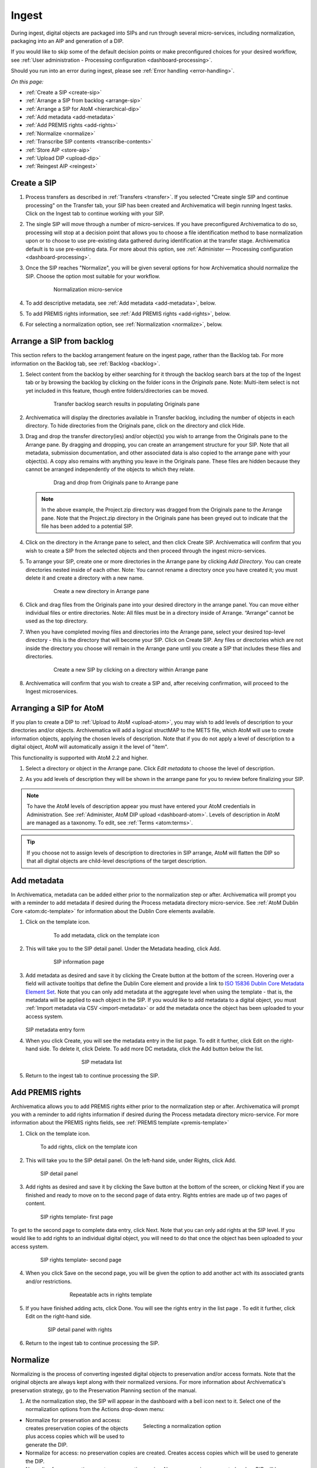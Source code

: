 .. _ingest:

======
Ingest
======

During ingest, digital objects are packaged into SIPs and run through several 
micro-services, including normalization, packaging into an AIP and generation of 
a DIP.

If you would like to skip some of the default decision points or make preconfigured 
choices for your desired workflow, see :ref:`User administration - Processing 
configuration <dashboard-processing>`.

Should you run into an error during ingest, please see :ref:`Error handling <error-handling>`.

*On this page:*

* :ref:`Create a SIP <create-sip>`
* :ref:`Arrange a SIP from backlog <arrange-sip>`
* :ref:`Arrange a SIP for AtoM <hierarchical-dip>`
* :ref:`Add metadata <add-metadata>`
* :ref:`Add PREMIS rights <add-rights>`
* :ref:`Normalize <normalize>`
* :ref:`Transcribe SIP contents <transcribe-contents>`
* :ref:`Store AIP <store-aip>`
* :ref:`Upload DIP <upload-dip>`
* :ref:`Reingest AIP <reingest>`


.. _create-sip:

Create a SIP
------------

#. Process transfers as described in :ref:`Transfers <transfer>`. If you selected
   "Create single SIP and continue processing" on the Transfer tab, your SIP has
   been created and Archivematica will begin running Ingest tasks. Click on the Ingest
   tab to continue working with your SIP.

#. The single SIP will move through a number of micro-services. If you have
   preconfigured Archivematica to do so, processing will stop at a decision point
   that allows you to choose a file identification method to base normalization
   upon or to choose to use pre-existing data gathered during identification at
   the transfer stage. Archivematica default is to use pre-existing data. For more
   about this option, see :ref:`Administer — Processing configuration <dashboard-processing>`.

#. Once the SIP reaches "Normalize", you will be given several options for how 
   Archivematica should normalize the SIP. Choose the option most suitable for 
   your workflow.

   .. figure:: images/Normalize1.*
      :align: center
      :figwidth: 80%
      :width: 100%
      :alt: Archivematica Normalization micro-service

      Normalization micro-service

#. To add descriptive metadata, see :ref:`Add metadata <add-metadata>`, below.

#. To add PREMIS rights information, see :ref:`Add PREMIS rights <add-rights>`, below.

#. For selecting a normalization option, see :ref:`Normalization <normalize>`, below.


.. _arrange-sip:

Arrange a SIP from backlog
--------------------------

This section refers to the backlog arrangement feature on the ingest page, rather
than the Backlog tab. For more information on the Backlog tab, see :ref:`Backlog <backlog>`.

#. Select content from the backlog by either searching for it through the backlog
   search bars at the top of the Ingest tab or by browsing the backlog by clicking
   on the folder icons in the *Originals* pane. Note: Multi-item select is not 
   yet included in this feature, though entire folders/directories can be moved.

   .. figure:: images/Ingest-panes.*
      :align: center
      :figwidth: 80%
      :width: 100%
      :alt: Transfer backlog search showing population of the Originals pane

      Transfer backlog search results in populating Originals pane

#. Archivematica will display the directories available in Transfer backlog, including the
   number of objects in each directory. To hide directories from the Originals pane,
   click on the directory and click Hide.

#. Drag and drop the transfer directory(ies) and/or object(s) you wish to arrange
   from the Originals pane to the Arrange pane. By dragging and dropping, you can
   create an arrangement structure for your SIP. Note that all metadata, submission
   documentation, and other associated data is also copied to the arrange pane with
   your object(s). A copy also remains with anything you leave in the Originals pane.
   These files are hidden because they cannot be arranged independently of the objects
   to which they relate.

   .. figure:: images/Backlog-arrange-pane.*
      :align: center
      :figwidth: 80%
      :width: 100%
      :alt: Dragging and dropping directories from Originals pane to Arrange pane

      Drag and drop from Originals pane to Arrange pane

   .. note::

      In the above example, the Project.zip directory was dragged from the Originals pane
      to the Arrange pane. Note that the Project.zip directory in the Originals pane
      has been greyed out to indicate that the file has been added to a potential
      SIP.

#. Click on the directory in the Arrange pane to select, and then click Create SIP.
   Archivematica will confirm that you wish to create a SIP from the selected objects
   and then proceed through the ingest micro-services.

#. To arrange your SIP, create one or more directories in the Arrange pane by clicking
   *Add Directory*. You can create directories nested inside of each other. Note: You
   cannot rename a directory once you have created it; you must delete it and create
   a directory with a new name.

   .. figure:: images/Arrange-new-directory.*
      :align: center
      :figwidth: 80%
      :width: 100%
      :alt: Creating a new directory in the Arrange pane

      Create a new directory in Arrange pane

#. Click and drag files from the Originals pane into your desired directory in the
   arrange panel. You can move either individual files or entire directories. Note:
   All files must be in a directory inside of Arrange. “Arrange” cannot be used as
   the top directory.

#. When you have completed moving files and directories into the Arrange pane, select
   your desired top-level directory - this is the directory that will become
   your SIP. Click on Create SIP. Any files or directories which are not inside
   the directory you choose will remain in the Arrange pane until you create a SIP
   that includes these files and directories.

   .. figure:: images/Create-SIP.*
      :align: center
      :figwidth: 80%
      :width: 100%
      :alt: Create a new SIP in Arrange pane

      Create a new SIP by clicking on a directory within Arrange pane

#. Archivematica will confirm that you wish to create a SIP and, after receiving
   confirmation, will proceed to the Ingest microservices.

.. _hierarchical-dip:

Arranging a SIP for AtoM
------------------------

If you plan to create a DIP to :ref:`Upload to AtoM <upload-atom>`, you may wish to add
levels of description to your directories and/or objects. Archivematica will add a logical
structMAP to the METS file, which AtoM will use to create information objects, applying the
chosen levels of description. Note that if you do not apply a level of description to a
digital object, AtoM will automatically assign it the level of "item".

This functionality is supported with AtoM 2.2 and higher.

#. Select a directory or object in the Arrange pane. Click *Edit metadata* to choose the
   level of description.

   .. image:: images/choose_lod.*
      :align: center
      :width: 80%
      :alt: Choosing the AtoM level of description

#. As you add levels of description they will be shown in the arrange pane for you
   to review before finalizing your SIP.

   .. image:: images/view_arrangement.*
      :align: center
      :width: 70%
      :alt: Viewing levels of description applied to SIP

.. note::

   To have the AtoM levels of description appear you must have entered your AtoM
   credentials in Administration. See :ref:`Administer, AtoM DIP upload <dashboard-atom>`.
   Levels of description in AtoM are managed as a taxonomy. To edit, see :ref:`Terms <atom:terms>`.

.. tip::

   If you choose not to assign levels of description to directories in SIP arrange,
   AtoM will flatten the DIP so that all digital objects are child-level descriptions
   of the target description.

.. _add-metadata:

Add metadata
------------

In Archivematica, metadata can be added either prior to the normalization step or after.
Archivematica will prompt you with a reminder to add metadata if desired during the
Process metadata directory micro-service. See :ref:`AtoM Dublin Core <atom:dc-template>`
for information about the Dublin Core elements available.

.. seealso::

    If you are importing lower-level metadata (i.e. metadata to be attached to 
    subdirectories and files within a SIP) see also:

    * :ref:`Transfer <transfer>`

    * :ref:`Import metadata <import-metadata>`


#. Click on the template icon.

   .. figure:: images/MetadataIcon1.*
      :align: center
      :figwidth: 80%
      :width: 100%
      :alt: Location of the template icon

      To add metadata, click on the template icon

#. This will take you to the SIP detail panel. Under the Metadata heading, click Add.

   .. figure:: images/SIPDetailPanel1.*
      :align: center
      :figwidth: 80%
      :width: 100%
      :alt: SIP information page

      SIP information page

#. Add metadata as desired and save it by clicking the Create button at the bottom
   of the screen. Hovering over a field will activate tooltips that define the Dublin
   Core element and provide a link to `ISO 15836 Dublin Core Metadata Element Set <http://dublincore.org/documents/dces/>`_.
   Note that you can only add metadata at the aggregate level when using the template
   - that is, the metadata will be applied to each object in the SIP. If you would
   like to add metadata to a digital object, you must :ref:`Import metadata via CSV <import-metadata>`
   or add the metadata once the object has been uploaded to your access system.

   .. figure:: images/Metadataform1.*
      :align: center
      :figwidth: 60%
      :width: 100%
      :alt: SIP metadata entry form

   SIP metadata entry form

#. When you click Create, you will see the metadata entry in the list page. To edit
   it further, click Edit on the right-hand side. To delete it, click Delete. To
   add more DC metadata, click the Add button below the list.

   .. figure:: images/Metadatalist1.*
      :align: center
      :figwidth: 60%
      :width: 100%
      :alt: SIP metadata list

      SIP metadata list

#. Return to the ingest tab to continue processing the SIP.

.. _add-rights:

Add PREMIS rights
-----------------

Archivematica allows you to add PREMIS rights either prior to the normalization step or
after. Archivematica will prompt you with a reminder to add rights information
if desired during the Process metadata directory micro-service. For more information about the
PREMIS rights fields, see :ref:`PREMIS template <premis-template>`

1. Click on the template icon.

.. figure:: images/MetadataIcon1.*
   :align: center
   :figwidth: 80%
   :width: 100%
   :alt: Location of the template icon

   To add rights, click on the template icon

2. This will take you to the SIP detail panel. On the left-hand side, under 
   Rights, click Add.

.. figure:: images/SIPDetailPanel1.*
   :align: center
   :figwidth: 80%
   :width: 100%
   :alt: SIP detail panel

   SIP detail panel

3. Add rights as desired and save it by clicking the Save button at the bottom 
   of the screen, or clicking Next if you are finished and ready to move on to the 
   second page of data entry. Rights entries are made up of two pages of content.

.. figure:: images/CopyrightNext.*
   :align: center
   :figwidth: 80%
   :width: 100%
   :alt: SIP rights template- first page

   SIP rights template- first page

To get to the second page to complete data entry, click Next. Note
that you can only add rights at the SIP level. If you would like to add rights
to an individual digital object, you will need to do that once the object has
been uploaded to your access system.

.. figure:: images/RightsPg2AddAct.*
   :align: center
   :figwidth: 80%
   :width: 100%
   :alt: SIP rights template- second page

   SIP rights template- second page


4. When you click Save on the second page, you will be given the option to add 
   another act with its associated grants and/or restrictions.

.. figure:: images/Createnewgrant.*
   :align: center
   :figwidth: 60%
   :width: 100%
   :alt: Button to repeat acts in rights template

   Repeatable acts in rights template

5. If you have finished adding acts, click Done. You will see the rights entry 
   in the list page . To edit it further, click Edit on the right-hand side.

.. figure:: images/RightsPanelwRights.*
   :align: center
   :figwidth: 75%
   :width: 100%
   :alt: SIP detail panel with rights

   SIP detail panel with rights

6. Return to the ingest tab to continue processing the SIP.


.. _normalize:

Normalize
---------

Normalizing is the process of converting ingested digital objects to
preservation and/or access formats. Note that the original objects are always
kept along with their normalized versions. For more information about
Archivematica's preservation strategy, go to the Preservation Planning section
of the manual.

1. At the normalization step, the SIP will appear in the dashboard with a bell 
   icon next to it. Select one of the normalization options from the Actions 
   drop-down menu:

.. figure:: images/NormPresAccess1.*
   :align: right
   :figwidth: 50%
   :width: 100%
   :alt: Selecting a normalization option

   Selecting a normalization option

* Normalize for preservation and access: creates preservation copies of the
  objects plus access copies which will be used to generate the DIP.

* Normalize for access: no preservation copies are created. Creates access
  copies which will be used to generate the DIP.

* Normalize for preservation: creates preservation copies. No access copies
  are created and no DIP will be generated.

* Do not normalize: no preservation copies are created. No access copies are
  created and no DIP will be generated.

* You may also Reject SIP at this stage.


2. Once normalization is completed you can review the results in the normalization 
   report. Click on the report icon next to the Actions drop-down menu.

.. figure:: images/ReportIcon1.*
   :align: center
   :figwidth: 80%
   :width: 100%
   :alt: Location of the report icon to open the normalization report

   Click on the report icon to open the normalization report

The report shows what has been normalized and what is already in an acceptable
preservation and access format:

.. image:: images/NormReport1.*
   :align: center
   :width: 80%
   :alt: Normalization report

3. You may review the normalization results in a new tab by clicking on Review. 
   If your browser has plug-ins to view a file, you may open it in another tab by 
   clicking on it. If you click on a file and your browser cannot open it, it 
   will download locally so you can view it using the appropriate software on 
   your machine.

.. figure:: images/ReviewNorm1.*
   :align: center
   :figwidth: 80%
   :width: 100%
   :alt: Review normalization results in new tab

   Review normalization results in new tab


4. Approve normalization in the Actions drop-down menu to continue processing 
   the SIP. You may also Reject the SIP or re-do normalization. If you see errors 
   in normalization, follow the instructions in Error handling to learn more 
   about the problem.

.. seealso::

   :ref:`Manual normalization <manual-norm>`


.. _transcribe-contents:

Transcribe SIP contents
-----------------------

Archivematica gives users the option to Transcribe SIP contents using
`Tesseract <https://code.google.com/p/tesseract-ocr/>`_ OCR tool. If Yes is
selected by the user during this micro-service, an OCR file will be included in
the DIP and stored in the AIP.

.. note::

   This feature is designed to transcribe the text from single images (e.g.
   individual pages of a book scanned as image files). It does not support
   transcription of multi-page objects or word processing files, PDF files, etc.


.. _store-aip:

Store AIP
---------

1. After normalization is approved, the SIP runs through a number of micro-services, 
   including processing of the submission documentation, generation of the METS file, 
   indexing, generation of the DIP and packaging of the AIP.

.. figure:: images/StoreAIPUpDIP1.*
   :align: center
   :figwidth: 70%
   :width: 100%
   :alt: Archivematica ready to store AIP and upload DIP

   Archivematica ready to store the AIP and upload the DIP

2. If desired, review the contents of the AIP in another tab by clicking on Review. 
   More information on Archivematica's AIP structure and the METS/PREMIS file is 
   available in the Archivematica documentation: see :ref:`AIP structure <aip-structure>`. 
   You can download the AIP at this stage by clicking on it.

3. From the Action dropdown menu, select "Store AIP" to move the AIP into archival 
   storage. You can store an AIP in any number of preconfigured directories. For 
   instructions to configure AIP storage locations, see :ref:`Administrator manual - Storage Service <storageService:administrators>`.

4. From the Action dropdown menu, select the AIP storage location from the 
   pre-configured set of options.

.. note::

   We recommend storing the AIP before uploading the DIP. If there is a problem
   with the AIP at this point and the DIP has already been uploaded, you will have
   to delete the DIP from the upload location.

   For information on viewing and managing stored AIPs go to
   :ref:`Archival storage <archival-storage>`.

.. _upload-dip:

Upload DIP
----------

Archivematica supports DIP uploads to AtoM, ArchivesSpace, CONTENTdm and 
Archivists' Toolkit. For information about uploading DIPs to your access system, see :ref:`Access <access>`.

.. _reingest:

Re-ingest AIP
-------------

There are three different types of AIP re-ingest:

1. Metadata only
================
This method is for adding or updating descriptive and/or rights metadata. Doing 
so will update the dmdSec of the AIP's METS file.  Note that the original 
metadata will still be present but if you scroll down you'll also see another 
dmdSec that says STATUS="updated", like so: 

``<mets:dmdSec ID="dmdSec_792149" CREATED="2017-10-17T20:32:36" STATUS="updated">``

Choosing metadata only AIP re-ingest will take you back to the Ingest tab.

2. Partial re-ingest
====================
This method is typically used by institutions who want to create a DIP sometime 
after they've made an AIP.  They can then send their DIP to their access system 
or store it. 

Choosing partial re-ingest will take you back to the Ingest tab.

3. Full re-ingest
=================
This method is for institutions who want to be able to run all the major micro-services (including re-normalization for preservation if desired). A possible use case for full re-ingest might be that after a time new file characterization or validation tools have been developed and integrated with a future version of Archivematica. Running the micro-services with these updated tools will result in a updated and better AIP.

Full re-ingest can also be used to update the metadata, and re-normalize for access. 

When performing full re-ingest, you will need to enter the name of the 
processing configuration you wish to use. To add new processing configurations,
see :ref:`Processing configuration <dashboard-processing>`.

.. Important::

   The following workflows are **not** supported in full AIP re-ingest:

   * Examine contents if not performed on first ingest
   * Transfer structure report if not performed on first ingest
   * Extract packages in the AIP and then delete them
   * Send AIP to backlog for re-arrangement during re-ingest


Choosing full re-ingest will take you back to the Transfer tab.

How to tell in the METS file if an AIP has been re-ingested
===========================================================

1. Look at the Header of the METS file, which will display a ``CREATEDATE`` and a 
``LASTMODDATE``: ``<mets:metsHdr CREATEDATE="2017-10-17T20:29:21" LASTMODDATE="2017-10-17T20:32:36"/>``

2. You can also search for the reingest premis:event 
``<premis:eventType>reingestion</premis:eventType>``

3. If you've updated the descriptive or rights metadata you will find an updated
dmdSec 

``<mets:dmdSec ID="dmdSec_792149" CREATED="2017-10-17T20:32:36" STATUS="updated">``


.. _reingest-dashboard:

Where to start the re-ingest process
====================================
You can start the re-ingest process through the Archival Storage tab on the 
Dashboard, the Storage Service, or the API.

Archival Storage tab on the Dashboard
=====================================
o to the Archival Storage tab and find the AIP you wish to re-ingest by searching 
or browsing.

1. Click on the name of the AIP or View to open that AIP's view page. Under 
Actions, click on Re-ingest.

.. image:: images/storage_reingest.*
   :align: center
   :width: 80%
   :alt: Click on reingest beside the AIP

2. Choose the type of re-ingest (metadata, partial or full).

.. image:: images/reingest_type.*
   :align: center
   :width: 80%
   :alt: Choose type of reingest and name of processing configuration

3. Click on Re-ingest. Archivematica will tell you that the AIP has been
   sent to the pipeline for re-ingest.

.. Note::

   If you attempt to re-ingest an AIP which is already in the process of being
   re-ingested in the pipeline, Archivematica will alert you with an error.

.. Note::

   Archivematica will appear to allow you to extract and then delete packages. 
   However, the resulting AIP will still actually contain the packages, and in
   the METS file they will not have re-ingestion events correctly associated 
   with them. This is documented as a bug here: 
   https://projects.artefactual.com/issues/10699

4. Proceed to the Transfer or Ingest tab and approve the AIP re-ingest.

.. image:: images/reingest_approve.*
   :align: center
   :width: 80%
   :alt: Approve AIP reingest in Ingest tab.


5. At the Normalization micro-service you will make different choices depending 
   on the type of AIP re-ingest you've selected.

   **Metadata-only re-ingest**

   1. Add or update your metadata *before* you approve Normalization to ensure 
      the metadata is written to the database, which means it will be written to 
      the AIP METS file. There are two ways to add or update metadata:

      

      A. Add metadata directly into Archivematica

         a. Click on the paper and pencil icon on the same line as the name of
            the SIP to take you to the "Add metadata" page. 

         b. Click "Add" under "Rights" if you have rights-related metadata to add.
         
         c. Click on "Add" under "Metadata" if you have descriptive metadata to add.
         
         d. Enter your metadata.
         
         e. Click on "Ingest" (top left corner) to go back to the Ingest tab 
            when you're done.

      

      B. Add Metadata files

         a. Click on the metadata report icon on the same line as the name of
            the SIP to take you to the "Add metadata" page.

         b. Click on "Add metadata files" under "Metadata"
         
         c. Click on "Browse"
         
         d. Select a ``metadata.csv`` file.  Note name of the file must be 
            exactly ``metadata.csv`` and the file must follow the structure 
            outlined in :ref:`Import metadata <import-metadata>`.  The file must 
            also be staged in the same Transfer Source location that you stage
            your objects for transfer to Archivematica.


   2. Select "Do not normalize" when you have finished adding your metadata.


   3. Continue processing the SIP as normal.


.. Note::

   When performing a metadata-only re-ingest, there will be no objects 
   in your AIP in the review stage- Archivematica replaces the METS file in the 
   existing AIP upon storage.
..


   **Partial re-ingest** 

   1. Add metadata if desired. See **Metadata-only re-ingest** for instructions

   2. Select "Normalize for access".

   3. Continue processing the SIP as normal.


   **Full re-ingest** 

   1. Add metadata if desired. See **Metadata-only re-ingest** for instructions.

   2. Select the normalization path of your choosing.

   3. Continue processing the SIP as normal.


.. important::

   All normalization options will appear as for any SIP being normalized, but
   when performing metadata only or partial re-ingest, **only** the normalization
   paths noted above are supported.
..


.. tip::

   You can add or update the metadata either before or after Normalization, but to
   ensure the metadata is written to the database before the AIP METS
   is prepared, it is recommended practice to add the metadata before
   Normalization, or set the metadata reminder to unchecked in Processing
   Configuration.
..


.. _re-ingest-storage-service:

Storage Service
===============

1. From the Packages tab in the Storage Service, click on Re-ingest beside the 
   AIP you wish to reingest.

.. image:: images/reingest_ss.*
   :align: center
   :width: 80%
   :alt: Reingest link in Storage Service Packages tab

2. The Storage Service will ask you to choose a pipeline, the types of reingest 
   (see above for thorough descriptions of each), and for full re-ingest, the 
   name of the processing configuration.

.. image:: images/reingest_ss_2.*
   :align: center
   :width: 80%
   :alt: Screen to choose pipeline and type of reingest

3. The Storage Service will confirm that the AIP has been sent to the pipeline 
   for reingest. Proceed to the Transfer or Ingest tab of your pipeline, and follow 
   steps 3-6 above.

.. _re-ingest-api:

API
===

Documentation to come.


:ref:`Back to the top <ingest>`
